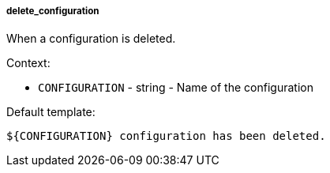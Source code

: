 [[event-delete_configuration]]
===== delete_configuration

When a configuration is deleted.

Context:

* `CONFIGURATION` - string - Name of the configuration

Default template:

[source]
----
${CONFIGURATION} configuration has been deleted.
----

